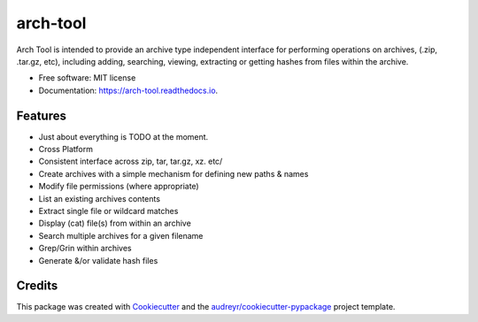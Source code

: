 =========
arch-tool
=========

.. image:: python-powered-w.svg
        :target: https://www.python.org/
        :width:80
        :alt: Powered By Python

.. image:: https://img.shields.io/pypi/v/arch_tool.svg
        :target: https://pypi.python.org/pypi/arch_tool
        :alt: PyPi Status


.. image:: https://img.shields.io/travis/GadgetSteve/arch_tool.svg
        :target: https://travis-ci.com/GadgetSteve/arch_tool
        :alt: Travis Status

.. image:: https://readthedocs.org/projects/arch-tool/badge/?version=latest
        :target: https://arch-tool.readthedocs.io/en/latest/?version=latest
        :alt: Documentation Status


.. image:: https://pyup.io/repos/github/GadgetSteve/arch_tool/shield.svg
     :target: https://pyup.io/repos/github/GadgetSteve/arch_tool/
     :alt: Updates



Arch Tool is intended to provide an archive type independent interface for performing operations on archives, (.zip, .tar.gz, etc), including adding, searching, viewing, extracting or getting hashes from files within the archive.


* Free software: MIT license
* Documentation: https://arch-tool.readthedocs.io.


Features
--------

* Just about everything is TODO at the moment.
* Cross Platform
* Consistent interface across zip, tar, tar.gz, xz. etc/
* Create archives with a simple mechanism for defining new paths & names
* Modify file permissions (where appropriate)
* List an existing archives contents
* Extract single file or wildcard matches
* Display (cat) file(s) from within an archive
* Search multiple archives for a given filename
* Grep/Grin within archives
* Generate &/or validate hash files

Credits
-------

This package was created with Cookiecutter_ and the `audreyr/cookiecutter-pypackage`_ project template.

.. _Cookiecutter: https://github.com/audreyr/cookiecutter
.. _`audreyr/cookiecutter-pypackage`: https://github.com/audreyr/cookiecutter-pypackage
.. _Python: Used througout
